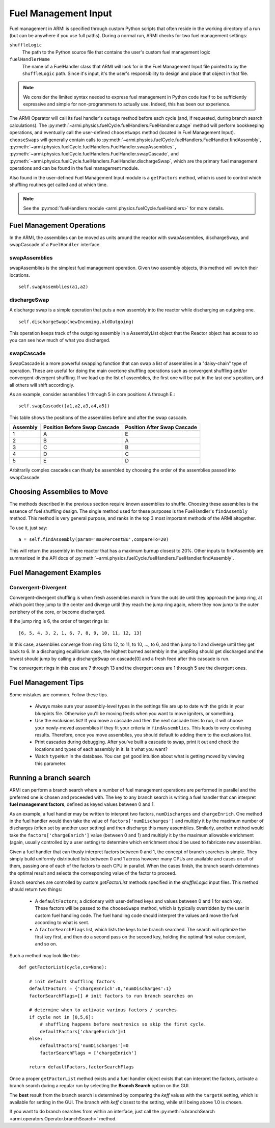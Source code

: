 *********************
Fuel Management Input
*********************

Fuel management in ARMI is specified through custom Python scripts that often reside
in the working directory of a run (but can be anywhere if you use full paths). During a normal run,
ARMI checks for two fuel management settings:

``shuffleLogic``
	The path to the Python source file that contains the user's custom fuel
	management logic

``fuelHandlerName``
	The name of a FuelHandler class that ARMI will look for in the Fuel Management Input file
	pointed to by the ``shuffleLogic`` path. Since it's input, it's the user's responsibility
	to design and place that object in that file.

.. note:: We consider the limited syntax needed to express fuel management in Python
	code itself	to be sufficiently expressive and simple for non-programmers to
	actually use. Indeed, this has been our experience.

The ARMI Operator will call its fuel handler's ``outage`` method before each cycle (and, if requested, during branch
search calculations). The :py:meth:`~armi.physics.fuelCycle.fuelHandlers.FuelHandler.outage` method
will perform bookkeeping operations, and eventually
call the user-defined ``chooseSwaps`` method (located in Fuel Management Input). ``chooseSwaps`` will
generally contain calls to :py:meth:`~armi.physics.fuelCycle.fuelHandlers.FuelHandler.findAssembly`,
:py:meth:`~armi.physics.fuelCycle.fuelHandlers.FuelHandler.swapAssemblies` ,
:py:meth:`~armi.physics.fuelCycle.fuelHandlers.FuelHandler.swapCascade`, and
:py:meth:`~armi.physics.fuelCycle.fuelHandlers.FuelHandler.dischargeSwap`, which are the primary
fuel management operations and can be found in the fuel management module.

Also found in the user-defined Fuel Management Input module is a ``getFactors`` method, which is used to control which
shuffling routines get called and at which time.

.. note::

    See the :py:mod:`fuelHandlers module <armi.physics.fuelCycle.fuelHandlers>` for more details.

Fuel Management Operations
==========================
In the ARMI, the assemblies can be moved as units around the reactor with swapAssemblies,
dischargeSwap, and swapCascade of a ``FuelHandler`` interface.

swapAssemblies
--------------
swapAssemblies is the simplest fuel management operation. Given two assembly objects, this method will switch
their locations. ::

    self.swapAssemblies(a1,a2)

dischargeSwap
-------------
A discharge swap is a simple operation that puts a new assembly into the reactor while discharging an
outgoing one. ::

    self.dischargeSwap(newIncoming,oldOutgoing)

This operation keeps track of the outgoing assembly in a AssemblyList object that the Reactor object has access to so you can see how much of what you discharged.

swapCascade
-----------
SwapCascade is a more powerful swapping function that can swap a list of assemblies in a "daisy-chain" type
of operation. These are useful for doing the main overtone shuffling operations such as convergent shuffling
and/or convergent-divergent shuffling. If we load up the list of assemblies, the first one will be put in the
last one's position, and all others will shift accordingly.

As an example, consider assemblies 1 through 5 in core positions A through E.::

    self.swapCascade([a1,a2,a3,a4,a5])

This table shows the positions of the assemblies before and after the swap cascade.


========    ============================    ===========================
Assembly    Position Before Swap Cascade    Position After Swap Cascade
========    ============================    ===========================
1           A                                   E
2           B                                   A
3           C                                   B
4           D                                   C
5           E                                   D
========    ============================    ===========================

Arbitrarily complex cascades can thusly be assembled by choosing the order of the assemblies passed into swapCascade.

Choosing Assemblies to Move
===========================

The methods described in the previous section require known assemblies to shuffle. Choosing these assemblies is
the essence of fuel shuffling design. The single method used for these purposes is the FuelHandler's ``findAssembly``
method. This method is very general purpose, and ranks in the top 3 most important
methods of the ARMI altogether.

To use it, just say::

    a = self.findAssembly(param='maxPercentBu',compareTo=20)

This will return the assembly in the reactor that has a maximum burnup closest to 20%. Other
inputs to findAssembly are summarized in the API docs of
:py:meth:`~armi.physics.fuelCycle.fuelHandlers.FuelHandler.findAssembly`.


Fuel Management Examples
========================

Convergent-Divergent
--------------------

Convergent-divergent shuffling is when fresh assemblies march in from the outside until they approach the jump ring,
at which point they jump to the center and diverge until they reach the jump ring again, where they now jump to the
outer periphery of the core, or become discharged.

If the jump ring is 6,  the order of target rings is::

    [6, 5, 4, 3, 2, 1, 6, 7, 8, 9, 10, 11, 12, 13]

In this case, assemblies converge from ring 13 to 12, to 11, to 10, ..., to 6, and then jump to 1 and diverge
until they get back to 6. In a discharging equilibrium case, the highest burned assembly in the jumpRing should
get discharged and the lowest should jump by calling a dischargeSwap on cascade[0] and a fresh feed after this
cascade is run.

The convergent rings in this case are 7 through 13 and the divergent ones are 1 through 5 are the divergent ones.


Fuel Management Tips
====================
Some mistakes are common. Follow these tips.

    * Always make sure your assembly-level types in the settings file are up to date with the grids in your bluepints file. Otherwise you'll be moving feeds when you want to move igniters, or something.
    * Use the exclusions list! If you move a cascade and then the next cascade tries to run, it will choose your newly-moved assemblies if they fit your criteria in ``findAssemblies``. This leads to very confusing results. Therefore, once you move assemblies, you should default to adding them to the exclusions list.
    * Print cascades during debugging. After you've built a cascade to swap, print it out and check the locations and types of each assembly in it. Is it what you want?
    * Watch ``typeNum`` in the database. You can get good intuition about what is getting moved by viewing this parameter.

Running a branch search
=======================
ARMI can perform a branch search where a number of fuel management operations
are performed in parallel and the preferred one is chosen and proceeded with.
The key to any branch search is writing a fuel handler that can interpret
**fuel management factors**, defined as keyed values between 0 and 1.

As an example, a fuel handler may be written to interpret two factors, ``numDischarges``
and ``chargeEnrich``. One method in the fuel handler would then take
the value of ``factors['numDischarges']`` and multiply it by the maximum
number of discharges (often set by another user setting) and then discharge
this many assemblies. Similarly, another method would take the ``factors['chargeEnrich']``
value (between 0 and 1) and multiply it by the maximum allowable enrichment
(again, usually controlled by a user setting) to determine which enrichment
should be used to fabricate new assemblies.

Given a fuel handler that can thusly interpret factors between 0 and 1, the
concept of branch searches is simple. They simply build uniformly distributed
lists between 0 and 1 across however many CPUs are available and cases on all
of them, passing one of each of the factors to each CPU in parallel. When the cases finish,
the branch search determines the optimal result and selects the corresponding
value of the factor to proceed.

Branch searches are controlled by custom `getFactorList` methods specified in the
`shuffleLogic` input files. This method should return two things:

    * A ``defaultFactors``; a dictionary with user-defined keys and values between
      0 and 1 for each key. These factors will be passed to the ``chooseSwaps``
      method, which is typically overridden by the user in custom fuel handling code.
      The fuel handling code should interpret the values and move the fuel
      according to what is sent.

    * A ``factorSearchFlags`` list, which lists the keys to be branch searched.
      The search will optimize the first key first, and then do a second pass
      on the second key, holding the optimal first value constant, and so on.

Such a method may look like this::

    def getFactorList(cycle,cs=None):

        # init default shuffling factors
        defaultFactors = {'chargeEnrich':0,'numDischarges':1}
        factorSearchFlags=[] # init factors to run branch searches on

        # determine when to activate various factors / searches
        if cycle not in [0,5,6]:
            # shuffling happens before neutronics so skip the first cycle.
            defaultFactors['chargeEnrich']=1
        else:
            defaultFactors['numDischarges']=0
            factorSearchFlags = ['chargeEnrich']

        return defaultFactors,factorSearchFlags

Once a proper ``getFactorList`` method exists and a fuel handler object
exists that can interpret the factors, activate a branch search
during a regular run by selecting the **Branch Search** option on the GUI.

The **best** result from the branch search is determined by comparing the *keff* values
with the ``targetK`` setting, which is available for setting in the GUI. The branch
with *keff* closest to the setting, while still being above 1.0 is chosen.

If you want to do branch searches from within an interface, just call
the :py:meth:`o.branchSearch <armi.operators.Operator.branchSearch>` method.
